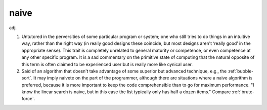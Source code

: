 .. _naive:

============================================================
naive
============================================================

adj\.

1.
   Untutored in the perversities of some particular program or system; one who still tries to do things in an intuitive way, rather than the right way (in really good designs these coincide, but most designs aren't ‘really good’ in the appropriate sense).
   This trait is completely unrelated to general maturity or competence, or even competence at any other specific program.
   It is a sad commentary on the primitive state of computing that the natural opposite of this term is often claimed to be experienced user but is really more like cynical user.

2.
   Said of an algorithm that doesn't take advantage of some superior but advanced technique, e.g., the :ref:`bubble-sort`\.
   It may imply naivete on the part of the programmer, although there are situations where a naive algorithm is preferred, because it is more important to keep the code comprehensible than to go for maximum performance.
   "I know the linear search is naive, but in this case the list typically only has half a dozen items."
   Compare :ref:`brute-force`\.

